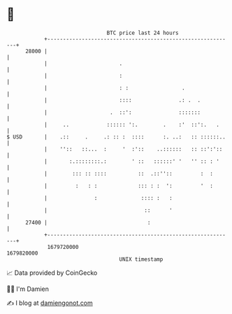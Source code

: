 * 👋

#+begin_example
                                   BTC price last 24 hours                    
               +------------------------------------------------------------+ 
         28000 |                                                            | 
               |                       .                                    | 
               |                       :                                    | 
               |                       : :                 .                | 
               |                       ::::               .: .  .           | 
               |                    .  ::':               :::::::           | 
               |     ..            :::::: ':.        .    :'  ::':.   .     | 
   $ USD       |    .::     .     .: :: :  ::::      :. ..:   :: ::::::..   | 
               |    ''::   ::...  :     '  :'::    ..::::::   :: ::':'::    | 
               |       :.::::::::.:        ' ::   ::::::' '   '' :: : '     | 
               |        ::: :: ::::          ::  .::''::         :  :       | 
               |         :   : :             ::: : :  ':         '  :       | 
               |               :              :::: :   :                    | 
               |                               ::      '                    | 
         27400 |                                :                           | 
               +------------------------------------------------------------+ 
                1679720000                                        1679820000  
                                       UNIX timestamp                         
#+end_example
📈 Data provided by CoinGecko

🧑‍💻 I'm Damien

✍️ I blog at [[https://www.damiengonot.com][damiengonot.com]]
